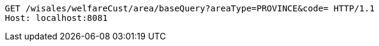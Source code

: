 [source,http,options="nowrap"]
----
GET /wisales/welfareCust/area/baseQuery?areaType=PROVINCE&code= HTTP/1.1
Host: localhost:8081

----